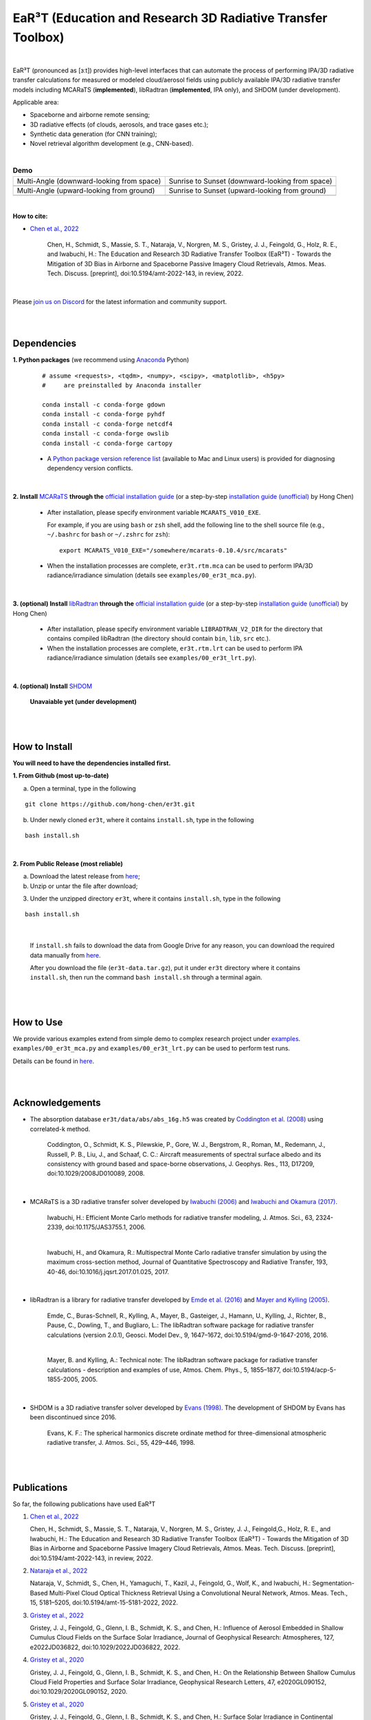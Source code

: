 EaR³T (Education and Research 3D Radiative Transfer Toolbox)
~~~~~~~~~~~~~~~~~~~~~~~~~~~~~~~~~~~~~~~~~~~~~~~~~~~~~~~~~~~

.. figure:: https://discordapp.com/api/guilds/681619528945500252/widget.png?style=shield
   :target: https://discord.gg/ntqsguwaWv

|

EaR³T (pronounced as [ɜːt]) provides high-level interfaces that can automate the process of performing IPA/3D
radiative transfer calculations for measured or modeled cloud/aerosol fields using
publicly available IPA/3D radiative transfer models including MCARaTS (**implemented**),
libRadtran (**implemented**, IPA only), and SHDOM (under development).

Applicable area:

* Spaceborne and airborne remote sensing;

* 3D radiative effects (of clouds, aerosols, and trace gases etc.);

* Synthetic data generation (for CNN training);

* Novel retrieval algorithm development (e.g., CNN-based).

|

.. list-table:: **Demo**

    * - Multi-Angle (downward-looking from space)

      - Sunrise to Sunset (downward-looking from space)

    * - .. image:: https://github.com/hong-chen/er3t/blob/master/docs/assets/multi-angle_space.gif

      - .. image:: https://github.com/hong-chen/er3t/blob/master/docs/assets/sunrise-sunset_space.gif

    * - Multi-Angle (upward-looking from ground)

      - Sunrise to Sunset (upward-looking from ground)

    * - .. image:: https://github.com/hong-chen/er3t/blob/master/docs/assets/multi-angle_ground.gif

      - .. image:: https://github.com/hong-chen/er3t/blob/master/docs/assets/sunrise-sunset_ground.gif

|

**How to cite:**

* `Chen et al., 2022 <https://doi.org/10.5194/amt-2022-143>`_

   Chen, H., Schmidt, S., Massie, S. T., Nataraja, V., Norgren, M. S., Gristey, J. J., Feingold, G.,
   Holz, R. E., and Iwabuchi, H.: The Education and Research 3D Radiative Transfer Toolbox (EaR³T) -
   Towards the Mitigation of 3D Bias in Airborne and Spaceborne Passive Imagery Cloud Retrievals,
   Atmos. Meas. Tech. Discuss. [preprint], doi:10.5194/amt-2022-143, in review, 2022.

|

Please `join us on Discord <https://discord.gg/ntqsguwaWv>`_ for the latest information and community support.

|
|


============
Dependencies
============

**1. Python packages** (we recommend using `Anaconda <https://www.anaconda.com/>`_ Python)


    ::

        # assume <requests>, <tqdm>, <numpy>, <scipy>, <matplotlib>, <h5py>
        #     are preinstalled by Anaconda installer

        conda install -c conda-forge gdown
        conda install -c conda-forge pyhdf
        conda install -c conda-forge netcdf4
        conda install -c conda-forge owslib
        conda install -c conda-forge cartopy

    * A `Python package version reference list <https://discord.com/channels/681619528945500252/1004090233412923544/1014015720302059561>`_
      (available to Mac and Linux users) is provided for diagnosing dependency version conflicts.

|

**2. Install** `MCARaTS <https://sites.google.com/site/mcarats>`_ **through the** `official installation guide <https://sites.google.com/site/mcarats/mcarats-users-guide-version-0-10/2-installation>`_ (or a step-by-step `installation guide (unofficial) <https://discord.com/channels/681619528945500252/1004090233412923544/1004093265986986104>`_ by Hong Chen)

    * After installation, please specify environment variable ``MCARATS_V010_EXE``.

      For example, if you are using ``bash`` or ``zsh`` shell, add the following line to the shell source file
      (e.g., ``~/.bashrc`` for ``bash`` or ``~/.zshrc`` for ``zsh``):

      ::

        export MCARATS_V010_EXE="/somewhere/mcarats-0.10.4/src/mcarats"

    * When the installation processes are complete,
      ``er3t.rtm.mca`` can be used to perform IPA/3D radiance/irradiance simulation (details see ``examples/00_er3t_mca.py``).

|

**3. (optional) Install** `libRadtran <http://www.libradtran.org/>`_ **through the** `official installation guide <http://www.libradtran.org/doku.php?id=download>`_ (or a step-by-step `installation guide (unofficial) <https://discord.com/channels/681619528945500252/1004090233412923544/1004479494343622789>`_ by Hong Chen)

    * After installation, please specify environment variable ``LIBRADTRAN_V2_DIR`` for the directory that contains compiled libRadtran (the directory should contain ``bin``, ``lib``, ``src`` etc.).

    * When the installation processes are complete,
      ``er3t.rtm.lrt`` can be used to perform IPA radiance/irradiance simulation (details see ``examples/00_er3t_lrt.py``).

|

**4. (optional) Install** `SHDOM <https://coloradolinux.com/shdom/>`_

    **Unavaiable yet (under development)**


|
|

==============
How to Install
==============

**You will need to have the dependencies installed first.**

**1. From Github (most up-to-date)**


a) Open a terminal, type in the following

::

    git clone https://github.com/hong-chen/er3t.git


b) Under newly cloned ``er3t``, where it contains ``install.sh``, type in the following

::

    bash install.sh


|

**2. From Public Release (most reliable)**

a) Download the latest release from `here <https://github.com/hong-chen/er3t/releases/latest>`_;


b) Unzip or untar the file after download;


3) Under the unzipped directory ``er3t``, where it contains ``install.sh``, type in the following

::

    bash install.sh

|

    If ``install.sh`` fails to download the data from Google Drive for any reason, you can download the required data
    manually from `here <https://drive.google.com/uc?id=1GSN7B3rPX8B9C59IVdYqswFiGas--lJo>`_.

    After you download the file (``er3t-data.tar.gz``), put it under ``er3t`` directory where it contains ``install.sh``,
    then run the command ``bash install.sh`` through a terminal again.


|
|

==========
How to Use
==========

We provide various examples extend from simple demo to complex research project under `examples <https://github.com/hong-chen/er3t/tree/dev/examples>`_.
``examples/00_er3t_mca.py`` and ``examples/00_er3t_lrt.py`` can be used to perform test runs.

Details can be found in `here <https://github.com/hong-chen/er3t/tree/dev/examples#readme>`_.


|
|


================
Acknowledgements
================

* The absorption database ``er3t/data/abs/abs_16g.h5`` was created by `Coddington et al. (2008) <https://doi.org/10.1029/2008JD010089>`_ using correlated-k method.

    Coddington, O., Schmidt, K. S., Pilewskie, P., Gore, W. J., Bergstrom, R., Roman, M., Redemann, J.,
    Russell, P. B., Liu, J., and Schaaf, C. C.: Aircraft measurements of spectral surface albedo and its
    consistency with ground based and space-borne observations, J. Geophys. Res., 113, D17209,
    doi:10.1029/2008JD010089, 2008.


|

* MCARaTS is a 3D radiative transfer solver developed by `Iwabuchi (2006) <https://doi.org/10.1175/JAS3755.1>`_
  and `Iwabuchi and Okamura (2017) <https://doi.org/10.1016/j.jqsrt.2017.01.025>`_.

    Iwabuchi, H.: Efficient Monte Carlo methods for radiative transfer modeling, J. Atmos. Sci., 63, 2324-2339,
    doi:10.1175/JAS3755.1, 2006.

    |

    Iwabuchi, H., and Okamura, R.: Multispectral Monte Carlo radiative transfer simulation by using the maximum
    cross-section method, Journal of Quantitative Spectroscopy and Radiative Transfer, 193, 40-46,
    doi:10.1016/j.jqsrt.2017.01.025, 2017.


|

*  libRadtran is a library for radiative transfer developed by `Emde et al. (2016) <https://doi.org/10.5194/gmd-9-1647-2016>`_
   and `Mayer and Kylling (2005) <https://doi.org/10.5194/acp-5-1855-2005>`_.

    Emde, C., Buras-Schnell, R., Kylling, A., Mayer, B., Gasteiger, J., Hamann, U., Kylling, J., Richter, B.,
    Pause, C., Dowling, T., and Bugliaro, L.: The libRadtran software package for radiative transfer
    calculations (version 2.0.1), Geosci. Model Dev., 9, 1647–1672, doi:10.5194/gmd-9-1647-2016, 2016.

    |

    Mayer, B. and Kylling, A.: Technical note: The libRadtran software package for radiative transfer
    calculations - description and examples of use, Atmos. Chem. Phys., 5, 1855–1877,
    doi:10.5194/acp-5-1855-2005, 2005.

|

*  SHDOM is a 3D radiative transfer solver developed by `Evans (1998) <https://doi.org/10.1175/1520-0469(1998)055%3C0429:TSHDOM%3E2.0.CO;2>`_.
   The development of SHDOM by Evans has been discontinued since 2016.

    Evans, K. F.: The spherical harmonics discrete ordinate method for three-dimensional atmospheric
    radiative transfer, J. Atmos. Sci., 55, 429–446, 1998.


|
|


============
Publications
============


So far, the following publications have used EaR³T

#. `Chen et al., 2022 <https://doi.org/10.5194/amt-2022-143>`_

   Chen, H., Schmidt, S., Massie, S. T., Nataraja, V., Norgren, M. S., Gristey, J. J., Feingold,G.,
   Holz, R. E., and Iwabuchi, H.: The Education and Research 3D Radiative Transfer Toolbox (EaR³T) -
   Towards the Mitigation of 3D Bias in Airborne and Spaceborne Passive Imagery Cloud Retrievals,
   Atmos. Meas. Tech. Discuss. [preprint], doi:10.5194/amt-2022-143, in review, 2022.

#. `Nataraja et al., 2022 <https://doi.org/10.5194/amt-15-5181-2022>`_

   Nataraja, V., Schmidt, S., Chen, H., Yamaguchi, T., Kazil, J., Feingold, G., Wolf, K., and
   Iwabuchi, H.: Segmentation-Based Multi-Pixel Cloud Optical Thickness Retrieval Using a Convolutional
   Neural Network, Atmos. Meas. Tech., 15, 5181–5205, doi:10.5194/amt-15-5181-2022, 2022.


#. `Gristey et al., 2022 <https://doi.org/10.1029/2022JD036822>`_

   Gristey, J. J., Feingold, G., Glenn, I. B., Schmidt, K. S., and Chen, H.: Influence of Aerosol Embedded
   in Shallow Cumulus Cloud Fields on the Surface Solar Irradiance, Journal of Geophysical Research: Atmospheres,
   127, e2022JD036822, doi:10.1029/2022JD036822, 2022.

#. `Gristey et al., 2020 <https://doi.org/10.1029/2020GL090152>`_

   Gristey, J. J., Feingold, G., Glenn, I. B., Schmidt, K. S., and Chen, H.: On the Relationship Between
   Shallow Cumulus Cloud Field Properties and Surface Solar Irradiance, Geophysical Research Letters, 47,
   e2020GL090152, doi:10.1029/2020GL090152, 2020.

#. `Gristey et al., 2020 <https://doi.org/10.1175/JAS-D-19-0261.1>`_

   Gristey, J. J., Feingold, G., Glenn, I. B., Schmidt, K. S., and Chen, H.: Surface Solar Irradiance in
   Continental Shallow Cumulus Fields: Observations and Large-Eddy Simulation, J. Atmos. Sci., 77, 1065-1080,
   doi:10.1175/JAS-D-19-0261.1, 2020.






|
|



============
Contributors
============

Current and past contributors are:

* `Vikas Nataraja <Vikas.HanasogeNataraja@lasp.colorado.edu>`_ (from Dec., 2022 - current)

   - improved the automated process of satellite data download (functions in ``er3t/util/util.py``)

* `Ken Hirata <Ken.Hirata@colorado.edu>`_ (Jan., 2023 - current)

   - implementing the Mie scattering phase function support for aerosols (work in progress)

|

If you are interested in making contributions to the package,
please refer to `CONTRIBUTING <https://github.com/hong-chen/er3t/blob/dev/CONTRIBUTING.rst>`_
doc for further information.

|
|



=====
F.A.Q
=====

1. How to update the local ``er3t`` repository?

::

    git checkout master
    git pull origin master

    python setup.py develop


2. What to do if encounter conflicts in file change when ``git pull``?

::

    git checkout master
    git fetch --all
    git reset --hard origin/master
    git pull origin master

    python setup.py develop


3. How to clean up local branches?

::

    git branch -a
    git remote prune origin --dry-run

    git remote prune origin
    git branch -a
